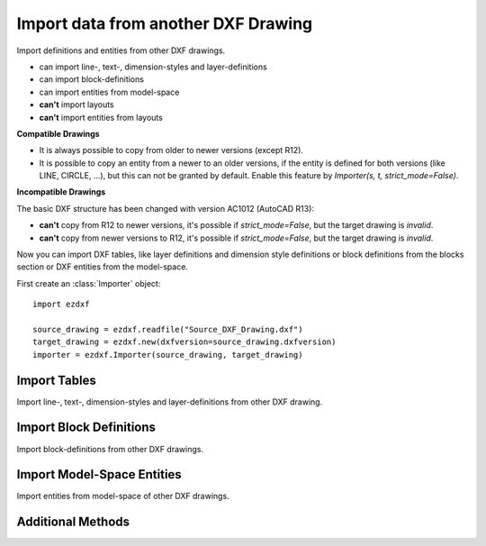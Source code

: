 Import data from another DXF Drawing
====================================

.. class:: Importer

    Import definitions and entities from other DXF drawings.

    - can import line-, text-, dimension-styles and layer-definitions
    - can import block-definitions
    - can import entities from model-space
    - **can't** import layouts
    - **can't** import entities from layouts

**Compatible Drawings**

- It is always possible to copy from older to newer versions (except R12).
- It is possible to copy an entity from a newer to an older versions, if the entity is defined for both versions
  (like LINE, CIRCLE, ...), but this can not be granted by default. Enable this feature by
  *Importer(s, t, strict_mode=False)*.

**Incompatible Drawings**

The basic DXF structure has been changed with version AC1012 (AutoCAD R13):

- **can't** copy from R12 to newer versions, it's possible if *strict_mode=False*, but the target drawing is *invalid*.
- **can't** copy from newer versions to R12, it's possible if *strict_mode=False*, but the target drawing is *invalid*.

.. method:: Importer.__init__(source, target, strict_mode=True)

    :param source: source drawing of type ezdxf.Drawing()
    :param target: target drawing of type ezdxf.Drawing()
    :param bool strict_mode: import is only possible, if the drawings are compatible.

Now you can import DXF tables, like layer definitions and dimension style definitions or block definitions from the
blocks section or DXF entities from the model-space.

First create an :class:`Importer` object::

    import ezdxf

    source_drawing = ezdxf.readfile("Source_DXF_Drawing.dxf")
    target_drawing = ezdxf.new(dxfversion=source_drawing.dxfversion)
    importer = ezdxf.Importer(source_drawing, target_drawing)


Import Tables
-------------

Import line-, text-, dimension-styles and layer-definitions from other DXF drawing.

.. method:: Importer.import_tables(query='*', conflict='discard')

    Import all tables listed by the query string, ``*`` means all tables.
    Valid table names are ``layers``, ``linetypes``, ``appids``, ``dimstyles``, ``styles``, ``ucs``, ``views``,
    ``viewports`` and ``block_records``.

.. method:: Importer.import_table(name, query='*', conflict='discard')

    Import table entries from a specific table, the query string specifies the entries to import, ``*`` means all table
    entries.

    :param str query: is a :ref:`name query string`
    :param str conflict: ``discard`` | ``replace``

    - ``discard``: already existing entries will be preserved
    - ``replace``: already existing entries will replaced by entries from the source drawing

Import Block Definitions
------------------------

Import block-definitions from other DXF drawings.

.. method:: Importer.import_blocks(query='*', conflict='discard')

    Import block definitions, the query string specifies the blocks to import, ``*`` means all blocks.

    :param str query: is a :ref:`name query string`
    :param str conflict: ``discard`` | ``replace`` | ``rename``

    - ``discard``: already existing blocks will be preserved
    - ``replace``: already existing blocks will replaced by blocks from the source drawing
    - ``rename``: the imported block gets a new name, existing references in the source drawing will be resolved if possible.
      Block references in the model-space will be resolved, if they are imported AFTER importing the block definitions.

Import Model-Space Entities
---------------------------

Import entities from model-space of other DXF drawings.

.. method:: Importer.import_modelspace_entities(query='*')

    Import DXF entities from source model-space to the target model-space, select DXF types to import by the query string,
    ``*`` means all DXF types. If called *after* the :func:`~Importer.import_blocks` method, references to renamed blocks will
    be resolved.

    :param str query: is an :ref:`entity query string`

Additional Methods
------------------

.. method:: Importer.is_compatible()

    `True` if drawings are compatible, else `False`.

.. method:: Importer.import_all(table_conflict='discard', block_conflict='discard')

    Import all tables, block-definitions and entities from model-space.